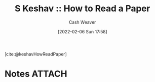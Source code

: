 :PROPERTIES:
:ROAM_REFS: [cite:@keshavHowReadPaper]
:ID:       e6b1cd50-8293-44a3-bcba-d302d0835470
:DIR:      /home/cashweaver/proj/roam/attachments/e6b1cd50-8293-44a3-bcba-d302d0835470
:END:
#+title: S Keshav :: How to Read a Paper
#+author: Cash Weaver
#+date: [2022-02-06 Sun 17:58]
#+startup: overview
#+filetags: :reference:
#+hugo_auto_set_lastmod: t
 
[cite:@keshavHowReadPaper]

* Notes :ATTACH:
#+print_bibliography:
